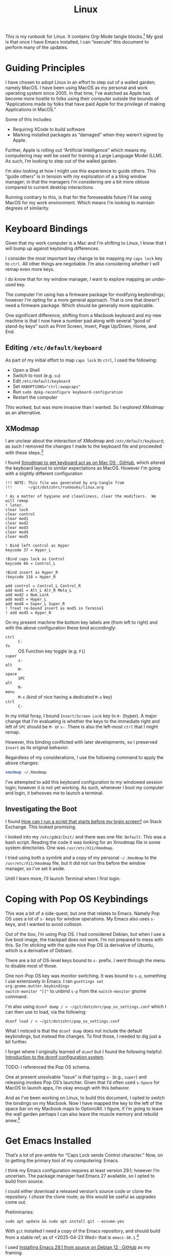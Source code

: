 #+TITLE: Linux

This is my runbook for Linux.  It contains Org-Mode tangle blocks.[fn:1] My goal is
that once I have Emacs installed, I can “execute” this document to perform many
of the updates.

* Guiding Principles

I have chosen to adopt Linux in an effort to step out of a walled garden; namely
MacOS.  I have been using MacOS as my personal and work operating system
since 2005.  In that time, I’ve watched as Apple has become more hostile to
folks using their computer outside the bounds of “Applications made by folks
that have paid Apple for the privilege of making Applications in MacOS.”

Some of this includes:

- Requiring XCode to build software
- Marking installed packages as “damaged” when they weren’t signed by Apple.

Further, Apple is rolling out “Artificial Intelligence” which means my
computering may well be used for training a Large Language Model (LLM).  As
such, I’m looking to step out of the walled garden.

I’m also looking at how I might use this experience to guide others.  This
“guide others” is in tension with my exploration of a a tiling window manager;
in that the managers I’m considering are a bit more obtuse compared to current
desktop interactions.

Running contrary to this, is that for the foreseeable future I’ll be using MacOS
for my work environment.  Which means I’m looking to maintain degrees of
similarity.

* Keyboard Bindings

Given that my work computer is a Mac and I'm shifting to Linux, I know
that I will bump up against keybinding differences.

I consider the most important key change to be mapping my =caps lock= key to =ctrl=.
All other things are negotiable.  I’m also considering whether I will remap even
more keys.

I do know that for my window manager, I want to explore mapping an under-used
key.

The computer I'm using has a firmware package for modifying keybindings; however
I'm opting for a more general approach.  That is one that doesn't need a
firmware package.  Which should be generally more applicable.

One significant difference, shifting from a Macbook keyboard and my new machine
is that I now have a number pad along with several “good ol’ stand-by keys” such
as Print Screen, Insert, Page Up/Down, Home, and End.

** Editing =/etc/default/keyboard=

As part of my initial effort to map =caps lock= to =ctrl=, I used the following:

- Open a Shell
- Switch to root (e.g. =su=)
- Edit =/etc/default/keyboard=
- Set ~XKBOPTIONS="ctrl:swapcaps"~
- Run =sudo dpkg-reconfigure keyboard-configuration=
- Restart the computer

This worked, but was more invasive than I wanted.  So I explored XModmap as an
alternative.

** XModmap

I am unclear about the interaction of XModmap and =/etc/default/keyboard=; as such
I removed the changes I made to the keyboard file and proceeded with these
steps.[fn:2]

I found [[https://gist.github.com/yemM/9f232e2483b67965e9a0d55158e02ab2][Xmodmap to get keyboard act as on Mac OS · GitHub]], which altered the
keyboard layout to similar expectations as MacOS.  However I'm going with a
slightly different configuration

#+begin_src text :tangle ~/.Xmodmap
  !!! NOTE: This file was generated by org-tangle from
  !!!       ~/git/dotzshrc/runbooks/linux.org

  ! As a matter of hygiene and cleanliness, clear the modifiers.  We will remap
  ! later.
  clear lock
  clear control
  clear mod1
  clear mod2
  clear mod3
  clear mod4
  clear mod5

  ! Bind left control as Hyper
  keycode 37 = Hyper_L

  !Bind caps lock as Control
  keycode 66 = Control_L

  !Bind insert as Hyper_R
  !keycode 118 = Hyper_R

  add control = Control_L Control_R
  add mod1 = Alt_L Alt_R Meta_L
  add mod2 = Num_Lock
  add mod3 = Hyper_L
  add mod4 = Super_L Super_R
  ! Treat re-bound insert as mod5 in Terminal
  ! add mod5 = Hyper_R
#+end_src

On my present machine the bottom key labels are (from left to right) and with
the above configuration these bind accordingly:

- =ctrl= :: =C-=
- =fn= :: OS Function key toggle (e.g. =F1=)
- =super= :: =s-=
- =alt= :: =M-=
- =space= :: =SPC=
- =alt= :: =M-=
- =menu= :: =M-x= (kind of nice having a dedicated =M-x= key)
- =ctrl= :: =C-=

In my initial foray, I bound =Insert/Screen Lock= key to =H-= (hyper).  A major
change that I'm evaluating is whether the keys to the immediate right and left
of =SPC= should be =M-= or =s-=.  There is also the left-most =ctrl= that I might remap.

However, this binding conflicted with later developments, so I preserved =Insert=
as its original behavior.

Regardless of my considerations, I use the following command to apply the above
changes:

#+begin_src bash :results none
  xmodmap ~/.Xmodmap
#+end_src

I’ve attempted to add this keyboard configuration to my windowed session login;
however it is not yet working.  As such, whenever I boot my computer and login,
it behooves me to launch a terminal.

** Investigating the Boot

I found [[https://unix.stackexchange.com/questions/42611/how-can-i-run-a-script-that-starts-before-my-login-screen][How can I run a script that starts before my login screen?]] on Stack
Exchange.  This looked promising.

I looked into my =/etc/gdm3/Init/= and there was one file: =Default=.  This was a
bash script.  Reading the code it was looking for an Xmodmap file in some system
directories.  One was =/usr/etc/X11/Xmodmap=.

I tried using both a symlink and a copy of my personal =~/.Xmodmap= to the =/usr/etc/X11/Xmodmap= file, but it did not run this before the window manager, so I’ve set it aside.

Until I learn more, I’ll launch Terminal when I first login.

* Coping with Pop OS Keybindings

This was a bit of a side-quest, but one that relates to Emacs.  Namely Pop OS
uses a lot of =s-= keys for window operations.  My Emacs also uses =s-= keys, and I
wanted to avoid collision.

Out of the box, I’m using Pop OS.  I had considered Debian, but when I use a
live boot image, the trackpad does not work.  I’m not prepared to mess with
this.  So I’m sticking with the quite nice Pop OS (a derivative of Ubuntu, which
is a derivative of Debian).

There are a lot of OS-level keys bound to =s-= prefix.  I went through the menu to
disable most of those.

One non-Pop OS key was monitor switching.  It was bound to =s-p=, something I use
extensively in Emacs.  I ran =gsettings set org.gnome.mutter.keybindings
switch-monitor "[]"= to unbind =s-p= from the =switch-monitor= gnome command.

I'm also using =dconf dump / > ~/git/dotzshrc/pop_os_settings.conf= which I can
then use to load, via the following:

#+begin_src shell :dir "/home/jfriesen" :cache no :export source :results raw silent
  dconf load / < ~/git/dotzshrc/pop_os_settings.conf
#+end_src

What I noticed is that the =dconf dump= does not include the default keybindings,
but instead the changes.  To find those, I needed to dig just a bit further.

I forget where I originally learned of =dconf= but I found the following helpful: [[https://linuxconfig.org/introduction-to-the-dconf-configuration-system][Introduction to the dconf configuration system]].

TODO: I referenced the Pop OS schema.

One at present unsolvable “issue” is that typing =s-= (e.g., =super=) and releasing
invokes Pop OS’s launcher.  Given that I’d often used =s-Space= for MacOS to
launch apps, I’m okay enough with this behavior.

And as I’ve been working on Linux, to build this document, I opted to switch the
bindings on my Macbook.  Now I have mapped the key to the left of the space bar
on my Macbook maps to Option/Alt.  I figure, if I’m going to leave the wall
garden perhaps I can also leave the muscle memory and rebuild anew.[fn:3]

* Get Emacs Installed

That’s a lot of pre-amble for “Caps Lock sends Control character.”  Now, on to
getting the primary tool of my computering: Emacs.

I think my Emacs configuration requires at least version 29.1; however I’m
uncertain.  The package manager had Emacs 27 available, so I opted to build from
source.

I could either download a released version’s source code or clone the
repository.  I chose the clone route; as this would be useful as upgrades come
out.

Preliminaries:

#+begin_src shell :dir "/sudo::/" :cache no :export source :results raw silent
  sudo apt update && sudo apt install git --assume-yes
#+end_src

With =git= installed I need a copy of the Emacs repository, and should build from
a stable ref; as of <2025-04-23 Wed> that is =emacs-30.1=.[fn:4]

I used [[https://gist.github.com/zoliky/0445b20676bfa85450d7df006066ceb7][Installing Emacs 29.1 from source on Debian 12 · GitHub]] as my framing.

First, building the dependencies:

#+begin_src shell :dir "/sudo::/" :cache no :export source :results raw silent
  sudo apt build-dep emacs
  sudo apt install libtree-sitter-dev libgcc-12-dev libgccjit-12-dev
#+end_src

Then making a home for my new install:

#+begin_src shell :dir "~/" :cache no :export source :results raw silent
  mkdir -p ~/.local/emacs
#+end_src

In my source directory for Emacs (e.g., =~/git/emacs/=), I ran the following:

#+begin_example bash
  ./configure \
  --prefix="$HOME/.local/emacs/" \
  --without-compress-install \
  --with-native-compilation=aot \
  --with-x \
  --with-x-toolkit=lucid \
  --with-gif \
  --with-png \
  --with-jpeg \
  --with-tiff \
  --with-imagemagick \
  --with-mailutils \
  --with-tree-sitter \
  CC=gcc-12
#+end_example

It took a few tries, which is why I have the ~CC=gcc-12~ declaration as well as
instructions for installing =libgcc-12-dev= and =libgccjit-12-dev=.

Now came time to spin up the fans.  I ran =make -j 16=; where 16 is the number of
cores on my machine.  And finally =make install=.

Along the way, I realized that there were terminal commands that I was missing.
But I could hobble along.

Up until I had Emacs built, I was using =nano= to write my notes.  It is quite
serviceable.

Note, I could have installed Emacs 30.1 via the Pop Shop, however I chose to
build from source.

** Toggling Gnome Settings

There are a few settings that I have found useful to toggle:

- [[*Trackpad and Night Light][Trackpad and Night Light]]
- [[*Light/Dark Theme][Light/Dark Theme]]
- [[*Radios][Radios]]

*** Trackpad and Night Light

With my new laptop and how I hold my hands, I’ve noticed that sometimes I
activate my trackpad.  Which is annoying, especially when I’m in a “writing
mindset.”

I don’t like the bright blues of a normal screen.  Instead I prefer to use a
display setting that softens the colors.  In MacOS this is “Night Shift.”

I choose a much warmer color, knowing that reds are softer on the retina.[fn:5]

Both of these settings are similar in how they are toggled.  So I wrote some
[[*Emacs Commands for Setting Toggling][Emacs Commands for Setting Toggling]].

**** DONE Emacs Commands for Setting Toggling

With the toggles identified, I set about writing the functions and macros to
help with future needs.

To create [[https://github.com/jeremyf/dotemacs/blob/f69f6c5f8058abc133cbd9d6970d96329e5128af/emacs.d/init.el#L358-L362][my Trackpad toggling command]] I call my [[https://github.com/jeremyf/dotemacs/blob/f69f6c5f8058abc133cbd9d6970d96329e5128af/emacs.d/init.el#L336-L356][jf/linux:gsettings-toggler
Emacs macro]].  Below is the code:

#+BEGIN_SRC emacs-lisp
  (jf/linux:gsettings-toggler "Trackpad"
    :property "org.gnome.desktop.peripherals.touchpad send-events"
    :match "'enabled'"
    :on_match "disabled"
    :on_miss "enabled")

#+END_SRC

The first parameter is the named concept (e.g., “Trackpad”).  The =:property= is
the =gsettings= key that I’m looking to change
(e.g. “org.gnome.desktop.peripherals.touchpad send-events”).  The =:match= value
is what I check as the property’s current state.  When the current value is a
match, I set the property to the =:on_match= value.

And below is [[https://github.com/jeremyf/dotemacs/blob/f69f6c5f8058abc133cbd9d6970d96329e5128af/emacs.d/init.el#L364-L368][how I generate my Night Light toggling command]]:

#+BEGIN_SRC emacs-lisp
(jf/linux:gsettings-toggler "Night Light"
    :property "org.gnome.settings-daemon.plugins.color night-light-enabled"
    :match "true"
    :on_match "false"
    :on_miss "true")
#+END_SRC

As of <2025-05-03 Sat> the generating macro is as follows:

#+BEGIN_SRC emacs-lisp
(cl-defmacro jf/linux:gsettings-toggler (name &key property match on_match on_miss)
    "Toggle the NAME setting via the PROPERTY.

When the PROPERTY is a MATCH set the property to ON_MATCH; otherwise set
it to the ON_MISS value."
    (let ((docstring
            (concat "Toggle " name " for Gnome desktop."))
           (func-name
             (intern (concat "jf/linux:toggle-" name))))
      `(defun ,func-name ()
         ,docstring
         (interactive)
         (let ((value
                 (if (string= ,match
                       (s-trim
                         (shell-command-to-string
                           (concat "gsettings get " ,property))))
                   ,on_match ,on_miss)))
           (shell-command
             (concat "gsettings set " ,property " " value))
           (message "%s: %s" ,name value)))))
#+END_SRC

*** Light/Dark Theme

Related but different from the Night Light concept is the Light and Dark
theming.  In Emacs I had a script to toggle the theme of both the OS and Emacs
(e.g. my =jf/dark= function).  I wanted something similar in Linux.

Yet, as I explored the changes, I realized that there would be a divergence in
implementation based on MacOS or Linux.

Toggling the light and dark theme is a bit different; as this requires
coordination.  [[https://github.com/jeremyf/dotemacs/blob/f69f6c5f8058abc133cbd9d6970d96329e5128af/emacs.d/init.el#L2943-L2958][My jf/color-scheme-system-toggle command]] handles both the MacOS
and my Linux install.

#+BEGIN_SRC emacs-lisp
(defun jf/color-scheme-system-toggle ()
    "Toggle system-wide Dark or Light setting."
    (interactive)
    (pcase system-type
      ('darwin
        (progn
          (shell-command
            (concat "osascript -e 'tell application \"System Events\" "
              "to tell appearance preferences "
              "to set dark mode to not dark mode'"))
          (jf/color-scheme-set-for-emacs)))
      (_
        (let ((lightp
                (eq :dark (jf/current-color-scheme-gnome))))
          (dolist (fn jf/color-scheme-system-toggle-functions)
            (funcall fn lightp))))))
#+END_SRC

The Linux toggling portion determines if the scheme is =:dark=, and uses that
boolean value to pass to each of the toggling functions.

[[https://github.com/jeremyf/dotemacs/blob/f69f6c5f8058abc133cbd9d6970d96329e5128af/emacs.d/init.el#L2901-L2910][My jf/color-scheme-system-toggle-functions variable]] (which I realized is
misnamed) defines a list of functions that I’ll call, passing =true= when I want
to set them to the “light” theme.  Below is that variable’s definition:

#+BEGIN_SRC emacs-lisp
(defvar jf/color-scheme-system-toggle-functions
    '(jf/color-scheme:gnome-color-scheme
       jf/color-scheme:gnome-gtk-theme
       jf/color-scheme:copyq-theme
       jf/color-scheme:emacs-theme)
    "A list of arity one functions that set component schemes based on the
input parameter.

When the parameter is non-nil, favor the dark option.  Otherwise favor
the light option.")
#+END_SRC

The four functions that toggle my system scheme are similar but just different
enough:

- [[https://github.com/jeremyf/dotemacs/blob/f69f6c5f8058abc133cbd9d6970d96329e5128af/emacs.d/init.el#L2912-L2917][jf/color-scheme:gnome-color-scheme]]
- [[https://github.com/jeremyf/dotemacs/blob/f69f6c5f8058abc133cbd9d6970d96329e5128af/emacs.d/init.el#L2919-L2926][jf/color-scheme:gnome-gtk-theme]]
- [[https://github.com/jeremyf/dotemacs/blob/f69f6c5f8058abc133cbd9d6970d96329e5128af/emacs.d/init.el#L2928-L2935][jf/color-scheme:copyq-theme]]
- [[https://github.com/jeremyf/dotemacs/blob/f69f6c5f8058abc133cbd9d6970d96329e5128af/emacs.d/init.el#L2937-L2941][jf/color-scheme:emacs-theme]]

Below is the definition of those four functions:

#+BEGIN_SRC emacs-lisp
  (defun jf/color-scheme:gnome-color-scheme (lightp)
    "Set the gnome color scheme based on LIGHTP (e.g. light/dark)."
    (shell-command
     (format
      "gsettings set org.gnome.desktop.interface color-scheme prefer-%s"
      (if lightp "light" "dark"))))

  (defun  jf/color-scheme:gnome-gtk-theme (lightp)
    "Set the gnome gtk theme based on LIGHTP (e.g. light/dark)."
    (let ((theme
           (if lightp "Adwaita" "Adwaita-dark")))
      (shell-command
       (format
        "gsettings set org.gnome.desktop.interface gtk-theme %s"
        theme))))

  (defun jf/color-scheme:copyq-theme (lightp)
    "Set the copyq theme based on LIGHTP (e.g. light/dark)."
    (shell-command
     (format
      "copyq loadTheme %s/solarized-%s.ini"
      (s-trim
       (shell-command-to-string "copyq info themes"))
      (if lightp "light" "dark"))))

  (defun jf/color-scheme:emacs-theme (lightp)
    "Set the emacs theme based on LIGHTP (e.g. light/dark)."
    (ef-themes-select
     (plist-get jf/themes-plist
                (if lightp :light :dark))))
#+END_SRC

An astute reader might notice some duplication of my
=jf/color-scheme:gnome-color-scheme= and =jf/color-scheme:gnome-gtk-theme= and the
toggling macro.  There’s a potential refactoring there, but I’m going to leave
it on the idea shelf.

*** Radios

By default, I like to keep my Bluetooth off.  I wanted a way to turn this off
and on via Emacs.  And also turn off and on my WiFi.

Below are [[https://github.com/jeremyf/dotemacs/blob/f69f6c5f8058abc133cbd9d6970d96329e5128af/emacs.d/init.el#L370-L391][my functions to go radio silent and start broadcasting]]:

#+BEGIN_SRC emacs-lisp
(defun jf/linux:radio-silence ()
    "Soft block laptop radios (e.g. bluetooth and wlan).

Related to `jf/linux:radio-broadcast'."
    (interactive)
    (shell-command "rfkill block all"))

  (defun jf/linux:radio-broadcast (&optional all identifiers)
    "Soft unblock laptop radios (e.g. bluetooth and wlan)

When ALL is non-nil unblock all radios.  Other unblock only the wlan.

Related to `jf/linux:radio-silence'."
    (interactive "P")
    (let ((identifiers
            (mapconcat
              (lambda (el) el)
              (or identifiers '("wlan"))
              " ")))
      (shell-command
        (concat "rfkill unblock "
          (if all "all" identifiers)))))

#+END_SRC

I don’t have a physical switch, so I settle for the soft programmatic block.

** Grabbing Links

Part of my writing workflow is grabbing links from my browser (and RSS feed).
On MacOS I use [[https://github.com/xuchunyang/grab-mac-link.el][GitHub - xuchunyang/grab-mac-link.el: Grab link from Mac Apps and
insert it into Emacs]].  And I explored [[https://github.com/xuchunyang/grab-x-link][GitHub - xuchunyang/grab-x-link: Grab
links from some X11 apps and insert into Emacs]].

However, that wasn’t quite enough.  So I wrote up [[https://github.com/jeremyf/dotemacs/blob/943ba0640db5526d5946ec094ab7a4f2d32cfb9b/emacs.d/grab-x-link.el][some changes for my own needs]];
namely to address having multiple applications based on Firefox.  Along the way
I learned about =xdotool= and =comm=.

* Internet Hygiene

I installed my password manager, so I could quickly sign-in to paid services.  I
downloaded [[https://mullvad.net][Mullvad VPN]] and reviewed the base-line configuration.  Then set my
DNS following the [[https://mullvad.net/en/help/dns-over-https-and-dns-over-tls#linux][DNS Over HTTPs and DNS over TLS]] instruction.

With Firefox shifting from an advertising funded Browser company to an
advertising AI company that makes a browser, I’m wanting to separate from day to
day usage.

Finding useful the [[https://github.com/mullvad/mullvad-browser/issues/1][Github Issue “What differentiates Mullvad Browser from, for
instance, arkenfox's user.js or Librewolf?”]], I have chosen to install both.

For LibreWolf:

#+begin_src shell :dir "/sudo::/home/jfriesen" :cache no :export source :results raw silent
  sudo apt update && sudo apt install extrepo  --assume-yes

  sudo extrepo enable librewolf

  sudo apt update && sudo apt install librewolf --assume-yes
#+end_src

For Mullvad Browser:

#+begin_src shell :dir "/sudo::/home/jfriesen" :cache no :export source :results raw silent
  sudo curl -fsSLo /usr/share/keyrings/mullvad-keyring.asc https://repository.mullvad.net/deb/mullvad-keyring.asc

  # Add the Mullvad repository server to apt
  echo "deb [signed-by=/usr/share/keyrings/mullvad-keyring.asc arch=$( dpkg --print-architecture )] https://repository.mullvad.net/deb/stable $(lsb_release -cs) main" | sudo tee /etc/apt/sources.list.d/mullvad.list

  # Install the package
  sudo apt update
  sudo apt install mullvad-browser --assume-yes
#+end_src

* Terminal

In MacOS I’ve long used iTerm2, which is a terminal available only in MacOS.  I
have started using the Vterm package in Emacs, but still want a non-Emacs based
option.

The built in terminal is adequate, but I’m thinking about using a cross-platform
terminal.  The top contenders are Alacritty and Kitty.  Normally I’d favor
Kitty, but my MacOS install of Kitty has some weird behavior.

For now I’m holding.

* Authentication with Github

I’ve long used SSH keys for Github.  I needed to again create a token and get
the [[https://github.com/cli/cli/blob/trunk/docs/install_linux.md][Github CLI command tool]] working.  I did some tweaking to the command paths.

I also have code on other Git forges; so I’ll want to consider that.

* General Tasks

Installed [[https://ohmyz.sh/][Oh My Zsh]] then set =zsh= as default shell via the following:

#+begin_src shell :dir "/home/jfriesen/" :cache no :export source :results raw silent
  chsh -s $(which zsh)
#+end_src

On MacOS I was using =~/.zprofile= for my shell configuration.  I needed to instead
use =~/.zshenv=.

** FZF

I leverage =fzf= for my reverse history search in my shell (e.g. =ctrl= + =r=), so I
installed it via the following:

#+begin_src shell :dir "/sudo::/home/jfriesen/" :cache no :export source :results raw silent
  sudo apt install fzf --assume-yes
#+end_src

Curious how to get completions and key-bindings working, I ran =apt info fzf=
which pointed me to to the following:

#+begin_quote
Refer /usr/share/doc/fzf/README.Debian for quick instructions on how to add
keybindings for Bash, Zsh, Fish to call fzf.
#+end_quote

** FD
I leverage =fd= as a =find= alternative, I ran: =sudo apt install fd-find
--assume-yes=.  However, for the Consult package this version was inadequate.

So I downloaded a more recent [[https://github.com/sharkdp/fd/releases][release of fd]] and ran the following:

#+begin_example
  sudo dpkg --force all -i ~/Downloads/fd-musl_10.2.0_amd64.deb
#+end_example

Then following instructions, I created the symlink as follows:

#+begin_src shell :dir "/home/jfriesen/" :cache no :export source :results raw silent
  ln -sf $(which fdfind) ~/.local/bin/fd
#+end_src

However, this created problems later; in that I had clobbered the underlying
=v8.3.1=; which broke other =apt install= commands.

So I undid the install, making sure to then run =sudo apt install fd-find
--reinstall=.  I returned to the release page for
[[https://github.com/sharkdp/fd/releases][release of fd]] and downloaded the tar
for my architecture (=x86_64-unknown-linux-gnu=) and set about installing the
binary:

#+begin_src shell :dir "~/" :cache no :export source :results raw silent
  mkdir -p ~/.local/bin
  rm -f ~/.local/bin/fd
  cp -f ~/Downloads/fd-v10.2.0-x86_64-unknown-linux-gnu/fd ~/.local/bin/fd
#+end_src

And then the =man= page:

#+begin_src shell :dir "/sudo::/home/jfriesen/" :cache no :export source :results raw silent
  sudo mkdir -p /usr/local/share/man/man1/

  sudo cp Downloads/fd-v10.2.0-x86_64-unknown-linux-gnu/fd.1 /usr/local/share/man/man1/

  sudo mandb
#+end_src

** XClip and XSel

In MacOS I regularly use =pbcopy= and =pbpaste=.  Both =xclip= and =xsel= apparently
provide similar behavior.  I opted to install both via the following:

#+begin_src shell :dir "/sudo::/home/jfriesen/" :cache no :export source :results raw silent
  sudo apt install xclip xsel --assume-yes
#+end_src

* Keyboard Navigation

I’m accustomed to MacOS, in which many basic Emacs key navigations work.  I
wanted to make that happen, I found [[https://blog.karssen.org/2024/06/05/using-emacs-key-bindings-in-gnome-firefox-and-other-applications/][Using Emacs Key bindings in Gnome, Firefox,
and other Applications]].

I ran the following:

#+begin_src shell :cache no :export source :results raw silent
  gsettings set org.gnome.desktop.interface gtk-key-theme 'Emacs'
#+end_src

This helps, but I’d still love for =C-n= to send =Down= when typed in non-Emacs;
this is something that I used Karabiner Elements to enforce/provide.

** TODO Exploring Conditional Keymappings

One function I miss from [[denote:20230201T203022][Karabiner-Elements]] is the ability to map a key combination for applications that match (or don’t match) a regular expression.

As mentioned earlier, I would love for =C-n= to send the =Down= key when I’m not in Emacs.  So I explored options by reviewing [[https://alternativeto.net/software/karabiner-elements/?platform=linux][Karabiner Elements Alternatives for Linux: Top 10 Key Mapping Tools]].

Ideally, the key mapper would be cross-platform so I could install on MacOS and
Linux.  A quick read through the various options and [[https://github.com/joshgoebel/keyszer][joshgoebel/keyszer: a smart, flexible keymapper for X11 (on Github)]] appears to meet my criteria.

* Menu Bar

I'm using the Pop OS flavor of Ubuntu; and wanted to enable the application
Menu.  I ran the following:

#+begin_src shell :cache no :export source :results raw silent
  gsettings set org.gnome.shell.extensions.pop-cosmic show-application-menu true
#+end_src

This adds the basic application window to the top tray.  Which now has on its
left side three items:

- Workspaces :: clicking provides a graphical overview of what application is
  running in what workspace.  (/Note to self:/ assuming I keep using the Pop OS
  window manager, investigate how to activate that preview with a keyboard
  shortcut).
- Applications :: clicking on this shows a launch pan, where I can type and
  filter applications to run.
- Current Application :: as I’m typing this, it says Emacs.  When I switch to a
  different application, it changes.

* Window Tiling

I’m curious about tiling window managers.  And seeing how I can introduce some
friction for changing contexts.[fn:6] I acknowledge that shifting from long-time
use of MacOS to Linux is likely already a major disruption, and layering on
changes to window management may be overwhelming.

But, I figure this is a good time to learn.  I settled on [[https://i3wm.org/][I3]] as my initial
tiling window manager.  [[https://i3wm.org/][I3]] is well-documented, was simple to install and get
running.[fn:7]

On my old Macbook and work laptop (both running MacOS), I installed [[https://github.com/nikitabobko/AeroSpace][AeroSpace]]
and am practicing that using a [[https://github.com/jeremyf/dotzshrc/blob/main/symlinks/dot.aerospace.toml][custom configuration]].  My hope is to have some
hotkey alignment on my work machine and personal machine(s).

During this exploration, I’ve considered the following tiling window managers:

- Exwm :: it runs within Emacs; but am hesitant to bind my tiling window manager
  to the single-threaded Emacs.
- XMonad :: it is built in Haskell; the installation process seemed a bit more
  arduous.
- Ratpoison :: a minimal, no dependency, window manager that seeks to minimize
  mouse usage.  This feels like “computering from a by-gone era.”
- StumpWM :: a Lisp reimagining of Ratpoison, with notable Emacs integration.

In each of the above cases, the adoption curve was higher.  I’m also considering
that as I adopt a tiling window manager, I’ll be learning new computering
approaches as I shift from MacOS to Linux.  So I figure, adopt something that is
simple to use.

During my exploration, I learned of some key functions:

- =update-alternatives= :: I can use this command to =--install= or =--remove= an
  option.

I appreciate that I have the ability to install the window manager package but
not install it as the active window manager.  And I can install multiple window
manager packages, but only activate one of them.

* TODO Outstanding Tasks [90%]

In this section I outline and detail the steps I consider for a complete
migration.


** DONE Hardening

Enable automatic security updates:

#+begin_src shell :dir "/sudo::/home/jfriesen" :cache no :export source :results raw silent
  sudo dpkg-reconfigure -p low unattended-upgrades
#+end_src

Disable some services, first run ~sudo systemctl list-unit-files --state=enabled~
to assess what services are running.

Below is an example of one of those:

#+begin_src shell :dir "/sudo::/home/jfriesen" :cache no :export source :results raw silent
  sudo systemctl disable cups.service
#+end_src
** DONE Firewall


#+begin_src shell :dir "/sudo::/home/jfriesen" :cache no :export source :results raw silent
  sudo ufw default deny incoming
  sudo ufw default allow outgoing
  sudo ufw enable
  sudo nmap localhost
  sudo ufw deny 139
  sudo ufw deny 161
  sudo ufw deny 5353
#+end_src

Where 139 is NETBIOS, 161 is SNMP, mDNS 5353, as per [[https://github.com/iAnonymous3000/popos-hardening-guide][GitHub -
iAnonymous3000/popos-hardening-guide]].  I’m sure there’s more to do, but for now
this is adequate.  However, there are refinements.

*** Open Snitch

The refining I'm thinking of is along the lines of MacOS’s Little Snitch (or
some alternative).  I didn’t use Little Snitch, favoring Lulu, but figure when
searching for alternatives, that Little Snitch is more known.

With a very baseline firewall in place, I set about finding a replacement.  The
first candidate is [[https://github.com/evilsocket/opensnitch][GitHub - evilsocket/opensnitch: OpenSnitch is a GNU/Linux
interactive application firewall inspired by Little Snitch]].

After downloading the files, I ran the following to install the Open Snitch
daemon:

#+begin_src shell :dir "/sudo::/home/jfriesen/Downloads/" :cache no :export source :results raw silent
  sudo apt install --assume-yes ./opensnitch*.deb
#+end_src

And the Open Snitch GUI:

#+begin_src shell :dir "/sudo::/home/jfriesen/Downloads/" :cache no :export source :results raw silent
  sudo apt install --assume-yes ./python3-opensnitch-ui*.deb
#+end_src

Along the way I learned about specifying =/sudo::/path/to/dir/= as the =:dir= option
for the shell.  This means I can run the command via =sudo= and babel will prompt
for my password.

Per the documentation, I needed to patch up my pip install with the following:

#+begin_src shell :dir "/sudo::/home/jfriesen" :cache no :export source :results raw silent
sudo apt install --assume-yes python3-pip
#+end_src

#+begin_src shell :dir "/home/jfriesen" :cache no :export source :results raw silent
pip3 install grpcio==1.41.0
pip3 install protobuf==3.20.0
#+end_src

I then added Open Snitch to my running services via the following:

#+begin_src shell :dir "/sudo::/home/jfriesen" :cache no :export source :results raw silent
  sudo systemctl enable --now opensnitch.service
#+end_src

Rather quickly, Little Snitch started asking me if I wanted to allow or block
connections.  There were some preliminary “allow forever” decisions that I
needed to make.

** DONE Clipboard Manager


On MacOS, I’ve been using Maccy.  And as more and more of my computering moves
to Emacs, the clipboard manager has become less crucial.  However, having a
history is very nice.

As part of my research, I stumbled upon the [[https://copyq.readthedocs.io/en/latest/index.html][CopyQ’s documentation]]; a
cross-platform clipboard manager.  I decided to give this a go in Linux, and if
it works start using it on MacOS.

From the documentation I ran:

#+begin_src shell :dir "/sudo::/home/jfriesen" :cache no :export source :results raw silent
sudo apt install software-properties-common
sudo add-apt-repository ppa:hluk/copyq
sudo apt update
sudo apt install copyq
#+end_src

With that installed, I was curious about how to ensure that CopyQ always
launched at login.  And there’s a settings in the preferences.

The primary function I wanted was to have a hot key that would provide a list of
paste options.  I bound =s-M-v= to CopyQ’s “Show the Menu Tray”; this gives me a
list of the last five copied items with the option to easily search for more.

CopyQ supports different themes; I wanted to keep the CopyQ theme synchronized
with the OS theme.

The following toggles the CopyQ theme based on the current state of my
workspace’s color scheme:

#+begin_src emacs-lisp
  (defun jf/linux:toggle-copyq-theme (&optional color-scheme)
      "Toggle the copyq theme based on current COLOR-SCHEME."
      (interactive)
      (let ((theme
              (if (eq :dark
                    (or color-scheme (jf/current-color-scheme-gnome)))
                "solarized-dark.ini"
                "solarized-light.ini"))
             (theme-dir
               (s-trim (shell-command-to-string "copyq info themes"))))
        (shell-command
          (concat "copyq loadTheme " (f-join theme-dir theme)))))
#+end_src

The above function is a proof of concept that I can then tie into my color
scheme toggling process (with modifications I’m sure).

** DONE Emacs Everywhere


I use the [[https://github.com/tecosaur/emacs-everywhere][Emacs Everywhere package]].  On MacOS I rely on [[https://www.hammerspoon.org/][Hammerspoon]] tool for
launching into Emacs.

In short this package, copies the current input field (e.g. a browser’s
textarea) into a dedicated Emacs buffer, I then edit the text in Emacs, and when
done paste the content back into the input field.

I have found this quite useful as I’ve also chosen to set that dedicated Emacs
buffer to use a focused writing context; akin to Writeroom.

As I’m running Pop OS, I followed the [[https://help.ubuntu.com/stable/ubuntu-help/keyboard-shortcuts-set.html.en][Ubuntu instructions for binding a custom
shortcut]].

I also needed to ensure that =pandoc= is installed.  With that done, I ran =M-x
emacs-everywhere-check-health=.  However, I observed a problem that was only
evident when I read the source code.  Namely things didn’t work.

Why?  Because in an earlier incarnation of keybindings, I had bound the =Insert=
key to =Hyper_R=; and =emacs-everywhere= used that key code to perform the “paste”
of the initial text into Emacs.

So I needed to unbind that key.

Further, the [[https://help.ubuntu.com/stable/ubuntu-help/keyboard-shortcuts-set.html.en][Ubuntu instructions for binding a custom shortcut]] did not work.  I
then tried using =xbindkeys=.  I followed [[https://dev-random.net/make-your-own-keybindings-in-linux-using-xbindkeys/][Make your own keybindings in linux using
xbindkeys]].

I installed =xbindkeys= via:

#+begin_src shell :dir "/sudo::/home/jfriesen/Downloads/" :cache no :export source :results raw silent
.  sudo apt-get install --assume-yes xbindkeys
#+end_src

My hasty initial entry, which was what was recorded in the Pop OS shortcut, was
as follows:

#+begin_example
  "emacsclient --eval '(emacs-everywhere)'"
    Alt + Super + e
#+end_example

That did not work.  Following further instructions, I used =xbindkeys -k= to
determine how it interpreted =Alt= + =Super= + =e=.  Which resulted in
=Alt+Mod2+Mod4 + e=.

I updated my =.xbindkeysrc= to reflect the above.  And things started working.

** DONE Get SyncThing Running

There are three parts to SyncThing:

- [[*Installing SyncThing][Installing SyncThing]]
- [[*Auto-Start SyncThing][Auto-Start SyncThing]]
- [[*Configuring SyncThing][Configuring SyncThing]]

In reviewing my setup, both [[*Elfeed with Existing Data][Elfeed with Existing Data]] and [[*Denote Files][Denote Files]] need data
from my old machine.  It makes sense to get SyncThing working, and pull that
information from my previous computer.

As a side quest, I want to use [[https://localsend.org/][LocalSend]] to get the Action ID of my SyncThing
instance on my old machine.

*** DONE Installing SyncThing

Following [[https://apt.syncthing.net/][Syncthing docs on installing on Debian/Ubuntu]] we have the following:

#+begin_src shell :dir "/sudo::/home/jfriesen" :cache no :export source :results raw silent
  sudo mkdir -p /etc/apt/keyrings
  sudo curl -L -o /etc/apt/keyrings/syncthing-archive-keyring.gpg https://syncthing.net/release-key.gpg
#+end_src

And I’d rather use stable than candidate, so I need to add the keyring:

#+begin_src shell :dir "/sudo::/home/jfriesen" :cache no :export source :results raw silent
echo "deb [signed-by=/etc/apt/keyrings/syncthing-archive-keyring.gpg] https://apt.syncthing.net/ syncthing stable" | sudo tee /etc/apt/sources.list.d/syncthing.list
#+end_src

And with the repository installed, I set about installing SyncThing:

#+begin_src shell :dir "/sudo::/" :cache no :export source :results raw silent
  sudo apt-get update --assume-yes
  sudo apt-get install syncthing --assume-yes
#+end_src

And from that I’ll need to configure my local SyncThing.

*** DONE Auto-Start SyncThing


Reading [[https://docs.syncthing.net/users/autostart.html#linux][Starting Syncthing Automatically]], I can add the =syncthring-start.desktop=
to my auto-start directions:

#+begin_src shell :dir "/home/jfriesen" :cache no :export source :results raw silent
  cp /usr/share/applications/syncthing-start.desktop ~/.config/autostart/
#+end_src

If this does not work, I can use =systemctl=.

*** DONE Configuring SyncThing


This is beyond the scope of this document; though perhaps best identified in a
SyncThing runbook.  It involves setting up local directories and connecting to
other devices in my SyncThing “ring”.

** DONE Elfeed with Existing Data


In [[https://takeonrules.com/2025/01/22/on-elfeed-and-backups/][On Elfeed and Backups]], I wrote about using Elfeed for my RSS reader.  I
restored the previous machine’s backup to my new machine.  And all things
worked; I had the old data and could fetch new information.

** DONE Denote Files


For most all of my writing I use Org-Mode, leveraging Denote for its file naming
convention as well as utility functions.  Getting those files from my old
machine is one of the last steps.

I used SyncThing to bring things over.  And with those files I checked if my
Emacs functions worked.  This is when I found that the <2025-04-30 Wed>
installed version of =fd= was =v8.3.1=.  Which lead to the install instructions
above.

For the time being, I’m sync-ing files from my old machine to the new machine.
At some point, I’ll flip that.

** DONE Publish Blog Post [100%]

This requires setting up my build engine.  Which involves:

- [[*Exchanging SSH Keys][Exchanging SSH Keys]]
- [[*Installing Hugo][Installing Hugo]]
- [[*Installing Ruby][Installing Ruby]]

*** DONE Exchanging SSH Keys

This involved logging into my VPS, adding my public key, and then confirming via
SSH to the host.

And last cloning the bare repository for my blog.  I needed this to know what
version of Ruby to build.  Being a bare repository, it is only the contents of
the =.git= directory; that is I can’t readily see the files of the project.

I then cloned the bare repository and checked out my =trunk= branch.[fn:8]

*** DONE Installing Hugo

I’ll need to [[https://gohugo.io/installation/linux/#prebuilt-binaries][either build Hugo from source or install a release version]].  I
chose the path of “Install Go-Lang then build Hugo”; in part because I write Go
code these days.

**** DONE Build Go-Lang


The following assumes I’ve downloaded the correct Go-lang tar ball.  It also
installs go-lang as a non-privileged user:

#+begin_src shell  :cache no :export source :results raw silent
  rm -rf ~/.local/go ; tar -C ~/.local -xzf ~/Downloads/go1.24.2.linux-amd64.tar.gz
#+end_src

I needed to add go into my =$PATH=.  And set some other Go specific environment
variables:

#+begin_example
export GOPROXY=https://proxy.golang.org,direct
export GOTOOLCHAIN=auto
export GOROOT=$HOME/.local/go
export GOPATH=$HOME/go
#+end_example

The =GOPROXY= variable took some looking around.  Along the way, I mixed up the
=GOPATH= and =GOROOT= which created numerous problems.  Once I fixed that, it was
smooth sailing.

**** DONE Install Hugo via Go


I then used Go to install Hugo:

#+begin_src shell :cache no :export source :results raw silent
  CGO_ENABLED=1 go install -tags extended,withdeploy \
                github.com/gohugoio/hugo@latest
#+end_src

**** DONE Testing My Site


With Hugo built, I wanted to verify that I could run my blog locally.  I ran
=hugo serve= and encountered the following error:

#+begin_example
  executing "_shortcodes/marginfigurewithcaption.html" at <$original.Resize>: nil
  pointer evaluating resource.Resource.Resize
#+end_example

This was a bit of a head scratcher; as it worked on my Macbook but not on my
Linux machine.  I had different versions of Hugo, so I synchronized those, and
still had the error on my Linux machine but not my Macbook.

I eventually found the problem, the src image path was =/images/Droaam-map.png=
but on the filesystem, the filename was =/images/droaam-map.png=.  This didn’t
raise an issue on my Macbook likely because I had some setting about files being
case agnostic.

I updated the reference to use the correct case, and then my site worked.  I
could visit it on my localhost.

*** DONE Installing Ruby


First is following some instructions around Ruby Environment (=rbenv=) manager.
Looking at package manager options, it appears that [[https://github.com/rbenv/rbenv?tab=readme-ov-file#basic-git-checkout][cloning is the best option]].

The [[https://github.com/rbenv/rbenv?tab=readme-ov-file#basic-git-checkout][Github instructions for building =rbenv= from source]] are a bit confusing.
Namely, After running the first three steps, I ran =rbenv -h= which listed the
=rbenv install= command but it did not work.

I needed to install the =ruby-build= plugin (as [[https://github.com/rbenv/rbenv?tab=readme-ov-file#installing-ruby-versions][documented later in the rbenv
build instructions]]).  I followed the [[https://github.com/rbenv/ruby-build?tab=readme-ov-file#clone-as-rbenv-plugin-using-git][Github instructions to “clone as rbenv
plugin using git”]].

That did not work.  So, I then followed the instructions to add the =ruby-build=
plugin

After following both instructions, I could run =rbenv install –list= to see a list
of Ruby versions to install.

However, I had a missing dependency: =libyaml-dev=; which manifested as a failure
to build the =Psych= module.  So I installed that:

#+begin_src shell :dir "/sudo::/" :cache no :export source :results raw silent
  sudo apt update && sudo apt install libyaml-dev --assume-yes
#+end_src

And gave another go at things.  Which worked.

*** DONE Build my Website


Using my bespoke process I set about building my website.  There were a few
bumps along the way; namely that some of my audit processes used the Silver
Searcher (e.g., =ag=).  I didn’t want to go about installing =ag= so I updated those
audit scripts to use Ripgrep (e.g. =rg=).

And things were building!

*** DONE Write a Blog Post

Writing my blog post involves:

- Creating a Denote file, via =M-x org-capture= and selecting “Blog Post.”
- Writing the posting
- Running my =M-x jf/export-org-to-tor= command
- Visiting my blog’s Hugo directory and running my bespoke one shot publish
  command (e.g. =rake one_shot_publish=).

** DONE Export Org-Mode to PDF

I use Org-Mode as my base line markdown.  And like having the ability to export
my documents to a PDF format.  That requires LaTeX:

#+begin_src shell :dir "/sudo::/" :cache no :export source :results raw silent
  sudo apt install --assume-yes texlive-latex-base
  sudo apt install --assume-yes texlive-latex-recommended
  sudo apt install --assume-yes texlive-latex-extra
  sudo apt install --assume-yes texlive-luatex
  sudo apt install --assume-yes texlive-pictures
  sudo apt install --assume-yes texlive-bibtex-extra
  sudo apt install --assume-yes texlive-science
#+end_src

And to test, I found a small Org-Mode node, ran =M-x org-export-dispatch= and
narrowed to the sub-tree, chose “Export at LaTeX” then “as PDF and open.”

It generated a PDF and opened that PDF in an Emacs window.  Success!

** TODO Read and Compose Emails in Emacs [50%]

This is a lower priority, but one that I want to eventually want.  As such, I’m
deferring.  For this to work, I need to:

- [[*Install Proton Bridge][Install Proton Bridge]]
- [[*Install mbsync][Install mbsync]]
- [[*Configure mbsync][Configure mbsync]]
- [[*Read an Email][Read an Email]]
- [[*Send an Email][Send an Email]]

*** DONE Install Proton Bridge

I visited [[https://proton.me/mail/download#bridge][Download the Proton Mail App for iOS, Android & Desktop]], and
downloaded the Linux > Debian package.  Then installed the downloaded package.

I launched Proton Bridge, authenticated, and started the configuration process.

*** DONE Install mu4e

I did a quick look to see if =mu4e= was in my package manager (e.g. =apt search mu4e=) and it was!

On to the installation:

#+begin_src shell :dir "/sudo::/home/jfriesen/" :cache no :export source :results raw silent
  sudo apt install --assume-yes mu4e
#+end_src

I then needed to reconcile [[https://github.com/jeremyf/dotemacs/blob/b996a6fecf4593e227ae87f232e4ce98602ee874/emacs.d/personal.el#L772][my =mu4e= load-path in Emacs]].  This took a bit of
sleuthing, in part because I built Emacs from source and =mu4e= from =apt install=.
So I went digging in =/usr/share/= which is where =apt= installs shared information.
And I found the file.

I only use =mu4e= on my personal machine; but opted to add a conditional to allow for me to have either a MacOS install location via home brew or apt.

*** DONE Install mbsync

I suppose the first step is to install =mbsync=; which is not in the package repository.  Though =apt search mbsync= turned up =isync=, which provides the =mbsync= command.  I’ll take note and proceed.

#+begin_src shell :dir "/sudo::/home/jfriesen/" :cache no :export source :results raw silent
  sudo apt install isync --assume-yes
#+end_src

That installed =mbsync=; so I think we’re good to proceed to configuration.

*** TODO Configure mbsync
*** TODO Read an Email
*** TODO Send an Email

** DONE Interact with Mastodon via Emacs

For this to work, I ran =M-x mastodon= and followed the instructions: With the
authorization URL in the clipboard, visit that URL, login to the Mastodon
instance, and authorize the application.  Once authorized, copy the code and
paste it into Emacs’s prompt.

Emacs then took care of storing the token in a PGP encrypted auth-info file.

* TODO Put Stickers on Laptop

My Macbook has two or so layers of stickers.  Each a memory of something I
cherish.  I don’t think I’ll be able to recover those stickers.  But instead
will take a photo of what I have and keep it.

We did this very thing while we were sorting through our family keepsakes.  Our
children had brought home lots of art, and keeping some of the bulky stuff was
impractical.  So we posed holding the art work and took a photo.

These photos are ones I’d consider printing and themselves keeping.

* TODO Cleanup [0%]

As I’ve been working on this migration, I’ve noted a few adjustments I needed to
make that are a bit more involved:

- [[*Reconcile dot zsh files][Reconcile dot zsh files]]
- [[*Ensure my Xmodmap is Running at Login][Ensure my Xmodmap is Running at Login]]

Other adjustments, I’ve made along the way ([[https://github.com/jeremyf/dotzshrc/commit/0d59084d785aa4d16ae4e782d23df8cdd5f221c2][such as a minor tweak to my =$EDITOR=
command]]).

** TODO Reconcile dot zsh files

During the process of migration, I made changes to my dot zsh files.  These
changes were:

- Adding a =.zshenv= file, which I copied from my =.zprofile=
- Commenting out code that was MacOS specific

Ideally, I want to consolidate my =.zprofile=, =.zshrc=, and =.zshenv=.  I also want
to convert the commented out code into code that conditionally runs based on
operating system.

** TODO Ensure my Xmodmap is Running at Login

I would love the moment that I login to my computer, that the =Caps Lock= key
would send =Control=.  However, at present that is not happening.

I work around this because one of my first actions on login is to open Terminal;
which sets my keybindings.

* Deferred

This section reflects “learnings I had along the way, but chose not to further
pursue.”

** On I3

A configurable and well-documented tiling window manager.  I performed the
following steps to get it running:

- =sudo apt install i3=
- =sudo update-alternatives --install /usr/bin/x-session-manager x-session-manager /usr/bin/i3 60=

To remove i3 as my window manager of choice I ran:

=sudo update-alternatves --remove x-session-manager /usr/bin/i3=

*** I3 Config

What follows is my [[https://i3wm.org/][I3]] config:

#+begin_src text :tangle ~/.config/i3/config
  # NOTE: This file was generated by org-tangle from
  #       ~/git/dotzshrc/runbooks/linux.org
  #
  # This file began its existence as the output of i3-config-wizard.  Since then
  # it has underwent modifications.
  #
  # Its present form is that of a an i3 config file (v4)
  #
  # Please see https://i3wm.org/docs/userguide.html for a complete reference!

  # I'm looking at mapping Mod5 to one of those "old-timey" keys that wasn't
  # available on a Mac (e.g. "print screen", "insert", etc.)
  #
  # This lets my Emacs keybindings remain untouched.
  set $mod Mod5

  # Emacs is the core of my computering.  The command, as written is not
  # adequate, but it is a good place-holder.
  exec --no-startu-id emacs ~/

  # Font for window titles. Will also be used by the bar unless a different font
  # is used in the bar {} block below.
  font pango:monospace 8

  # This font is widely installed, provides lots of unicode glyphs, right-to-left
  # text rendering and scalability on retina/hidpi displays (thanks to pango).
  #font pango:DejaVu Sans Mono 8

  # Start XDG autostart .desktop files using dex. See also
  # https://wiki.archlinux.org/index.php/XDG_Autostart
  exec --no-startup-id dex --autostart --environment i3

  # https://wiki.archlinux.org/index.php/XDG_Autostart
  exec --no-startup-id dex --autostart --environment i3

  # The combination of xss-lock, nm-applet and pactl is a popular choice, so
  # they are included here as an example. Modify as you see fit.

  # xss-lock grabs a logind suspend inhibit lock and will use i3lock to lock the
  # screen before suspend. Use loginctl lock-session to lock your screen.
  exec --no-startup-id xss-lock --transfer-sleep-lock -- i3lock --nofork

  # NetworkManager is the most popular way to manage wireless networks on Linux,
  # and nm-applet is a desktop environment-independent system tray GUI for it.
  exec --no-startup-id nm-applet

  # Use pactl to adjust volume in PulseAudio.
  set $refresh_i3status killall -SIGUSR1 i3status
  bindsym XF86AudioRaiseVolume exec --no-startup-id pactl set-sink-volume @DEFAULT_SINK@ +10% && $refresh_i3status
  bindsym XF86AudioLowerVolume exec --no-startup-id pactl set-sink-volume @DEFAULT_SINK@ -10% && $refresh_i3status
  bindsym XF86AudioMute exec --no-startup-id pactl set-sink-mute @DEFAULT_SINK@ toggle && $refresh_i3status
  bindsym XF86AudioMicMute exec --no-startup-id pactl set-source-mute @DEFAULT_SOURCE@ toggle && $refresh_i3status

  # Use Mouse+$mod to drag floating windows to their wanted position
  floating_modifier $mod

  # move tiling windows via drag & drop by left-clicking into the title bar,
  # or left-clicking anywhere into the window while holding the floating modifier.
  tiling_drag modifier titlebar

  # Kill and relaunch Emacs
  mode "exec" {
    bindsym e exec "edaemon; e ~/ -c"
    bindsym l exec "librewolf"
    bindsym m exec "mullvad"
    # bindsym v exec "vpn"
    bindsym t exec i3-sensible-terminal

    bindsym Return mode "default"
    bindsym Escape mode "default"
    bindsym $mod+x mode "default"
  }
  bindsym $mod+x mode "exec"

  # kill focused window
  bindsym $mod+Shift+q kill

  # start a program launcher
  # TODO: explore rofi https://wiki.archlinux.org/title/Rofi
  bindsym $mod+space exec --no-startup-id dmenu_run

  # A more modern dmenu replacement is rofi:
  # bindcode $mod+40 exec "rofi -modi drun,run -show drun"
  # There also is i3-dmenu-desktop which only displays applications shipping a
  # .desktop file. It is a wrapper around dmenu, so you need that installed.
  # bindcode $mod+40 exec --no-startup-id i3-dmenu-desktop

  mode "focus" {
    bindsym b focus left
    bindsym Left focus left

    bindsym n focus down
    bindsym Down focus down

    bindsym p focus up
    bindsym Up focus up

    bindsym f focus right
    bindsym Right focus right

    bindsym Return mode "default"
    bindsym Escape mode "default"
    bindsym $mod+f mode "default"
  }
  bindsym $mod+f mode "focus"

  mode "move" {
    bindsym b move left
    bindsym Left move left

    bindsym n move down
    bindsym Down move down

    bindsym p move up
    bindsym Up move up

    bindsym f move right
    bindsym Right move right

    bindsym Return mode "default"
    bindsym Escape mode "default"
    bindsym $mod+m mode "default"
  }
  bindsym $mod+m mode "move"

  mode "split" {
    bindsym h split h
    bindsym v split v

    bindsym Return mode "default"
    bindsym Escape mode "default"
    bindsym $mod+s mode "default"
  }
  bindsym $mod+s mode "split"

  mode "layout" {
    bindsym f fullscreen toggle
    bindsym s layout stacking
    bindsym w layout tabbed
    bindsym e layout toggle split

    bindsym Return mode "default"
    bindsym Escape mode "default"
    bindsym $mod+l mode "default"
  }
  bindsym $mod+l mode "layout"

  # toggle tiling / floating
  bindsym $mod+/ floating toggle

  # change focus between tiling / floating windows
  # bindsym $mod+shift+/ focus mode_toggle

  # focus the parent container
  #bindsym $mod+a focus parent

  # focus the child container
  #bindsym $mod+d focus child

  # Define names for default workspaces for which we configure key bindings later on.
  # We use variables to avoid repeating the names in multiple places.
  set $ws1 "1"
  set $ws2 "2"
  set $ws3 "3"
  set $ws4 "4"
  set $ws5 "5"
  set $ws6 "6"
  set $ws7 "7"
  set $ws8 "8"
  set $ws9 "9"
  set $ws10 "10"

  # switch to workspace
  bindsym $mod+1 workspace number $ws1
  bindsym $mod+2 workspace number $ws2
  bindsym $mod+3 workspace number $ws3
  bindsym $mod+4 workspace number $ws4
  bindsym $mod+5 workspace number $ws5
  bindsym $mod+6 workspace number $ws6
  bindsym $mod+7 workspace number $ws7
  bindsym $mod+8 workspace number $ws8
  bindsym $mod+9 workspace number $ws9
  bindsym $mod+0 workspace number $ws10

  # move focused container to workspace
  bindsym $mod+Shift+1 move container to workspace number $ws1
  bindsym $mod+Shift+2 move container to workspace number $ws2
  bindsym $mod+Shift+3 move container to workspace number $ws3
  bindsym $mod+Shift+4 move container to workspace number $ws4
  bindsym $mod+Shift+5 move container to workspace number $ws5
  bindsym $mod+Shift+6 move container to workspace number $ws6
  bindsym $mod+Shift+7 move container to workspace number $ws7
  bindsym $mod+Shift+8 move container to workspace number $ws8
  bindsym $mod+Shift+9 move container to workspace number $ws9
  bindsym $mod+Shift+0 move container to workspace number $ws10

  # reload the configuration file
  bindsym $mod+Shift+c reload
  # restart i3 inplace (preserves your layout/session, can be used to upgrade i3)
  bindsym $mod+Shift+r restart
  # exit i3 (logs you out of your X session)
  bindsym $mod+Shift+e exec "i3-nagbar -t warning -m 'You pressed the exit shortcut. Do you really want to exit i3? This will end your X session.' -B 'Yes, exit i3' 'i3-msg exit'"

  # resize window (you can also use the mouse for that)
  mode "resize" {
    # These bindings trigger as soon as you enter the resize mode

    # Pressing left will shrink the window’s width.
    # Pressing right will grow the window’s width.
    # Pressing up will shrink the window’s height.
    # Pressing down will grow the window’s height.
    bindsym j resize shrink width 10 px or 10 ppt
    bindsym k resize grow height 10 px or 10 ppt
    bindsym l resize shrink height 10 px or 10 ppt
    bindsym semicolon resize grow width 10 px or 10 ppt

    # same bindings, but for the arrow keys
    bindsym Left resize shrink width 10 px or 10 ppt
    bindsym Down resize grow height 10 px or 10 ppt
    bindsym Up resize shrink height 10 px or 10 ppt
    bindsym Right resize grow width 10 px or 10 ppt

    # back to normal: Enter or Escape or $mod+r
    bindsym Return mode "default"
    bindsym Escape mode "default"
    bindsym $mod+r mode "default"
  }

  bindsym $mod+r mode "resize"

  # Start i3bar to display a workspace bar (plus the system information i3status
  # finds out, if available)
  bar {
  status_command i3status --config ~/.config/i3/i3status.conf
  }

#+end_src

*** I3 Status Config

I found the default I3 status bar to be very chatty.  I stripped that down for
less chatter.

#+begin_src text :tangle ~/.config/i3/i3status.conf
  # NOTE: This file was generated by org-tangle from
  #       ~/git/dotzshrc/runbooks/linux.org
  general {
     colors = true
     interval = 5
  }

  order += "wireless wlan0"
  order += "disk /"
  order += "tztime local"
  order += "battery 0"
  order += "load"

  tztime local {
    format = "%Y-%m-%d %H:%M"
  }

  battery 0 {
    format = "%status %percentage %remaining %emptytime"
    format_down = "No battery"
    status_chr = "⚡ CHR"
    status_bat = "🔋 BAT"
    status_unk = "? UNK"
    status_full = "☻ FULL"
    path = "/sys/class/power_supply/BAT%d/uevent"
    low_threshold = 10
  }

  load {
    format = "%5min"
  }

  disk "/" {
    format = "%free"
  }
#+end_src

*** Considerations

I’m accustomed to a “system tray” in MacOS that includes actionable icons:

- VPN, which shows both status as well as allows for “clicking” to change.
- ProtonBridge, which shows the status of whether its running (and thus I can
  pull email from the server).
- Bluetooth indicator
- Logout button

I’m unclear how those icons might behave, or how I might assemble that using I3.



* Reflections

Up until I had installed Emacs, everything felt tenuous.  I was using Terminal
and Nano; and it all felt fragile.  I wanted to take notes and keep track of
what I was trying.

Once I had Emacs, I could lean into my writing ecosystem and everything started
falling into place.  I did find that shifting between writing what I was doing
and getting it done introduced a mental drain.

To address the drain, I adopted a “Make a Checklist” strategy.  I’d quickly
break down the steps, mark them as todo, and start chipping away at them.  The
simple act of task breakdown gave a burst of energy, which meant I would
invariably start on a task.

And having something started, without finishing it, was a good way to ensure I
had something I could return to.

Were I to do this again, I’d consider installing Emacs via the Pop Shop; it has
the v30.1 available.  That would’ve helped me get “comfortable” in my computing
environment.

Another set of “rabbit trails” was my often-used Emacs functions that were MacOS
specific.  I spent time exploring how to introduce conditionals and then do the
“same thing” in Linux as I did in MacOS.

One of those was the toggling of dark and light themes.  I was doing this
migratory work before sunrise, during lunch, immediately after work, or just
around sunset.  Having control of my display was important.

As was my ability to “grab” browser links.  This required a reworking of the
=grab-x-links= package, to reflect having multiple Firefox forks as viable
browsers (e.g., [[https://mullvad.net][Mullvad Browser]] and [[https://librewolf.net/][LibreWolf]]).

Most important, as I reflect it is evident that having pushing things to Emacs
has meant I have a meta-Operating System; one that provides a buffer between me
and my operating system.  Yet, more important, one that allows me to more easily
“program” my interaction with my operating system.

At present I’m not using [[https://i3wm.org/][I3]]; it’s something I’m considering but I figure use
what I have and see how that works.

* Footnotes

[fn:1] Run =M-x org-babel-tangle= to perform the updates.

[fn:2] An advantage is that the XModmap modifications, as implemented, are on a
per-user basis.

[fn:3] A couple of days into this, I can say I’m remapping the memories.  But the
higher the “stress” moment (e.g., pairing) the deeper ingrained memory takes
hold.  But I look to this remapping as an exercise of mental nimbleness.

[fn:4] I had a copy of the Emacs git repository on another machine.  So I used the
sneaker net (e.g. a thumbdrive) to copy that over to the Linux machine and then
run =git pull= so I could get up to date source code.

[fn:5] My mom has a retinal disease and her research and recommendations from
experts leads her to incorporate more red filters in her day to day.

[fn:6] I’ve noticed that when I use =Cmd+Tab= to jump between applications I am just
a bit more prone to accept a distraction.  Also that I’m using this as some sort
of reflex to seek distraction.

[fn:7] [[https://i3wm.org/][I3]] was also the documentation that detailed =update-alternatives=; which
equipped me to further explore.

[fn:8] The =trunk= instead of =main= is from the early days of our collective effort of
renaming all =master= branches to something else.

[fn:9] A consumer-grade older HP laptop.

[fn:10] Someday I hope they release version =v1.0.0=.
